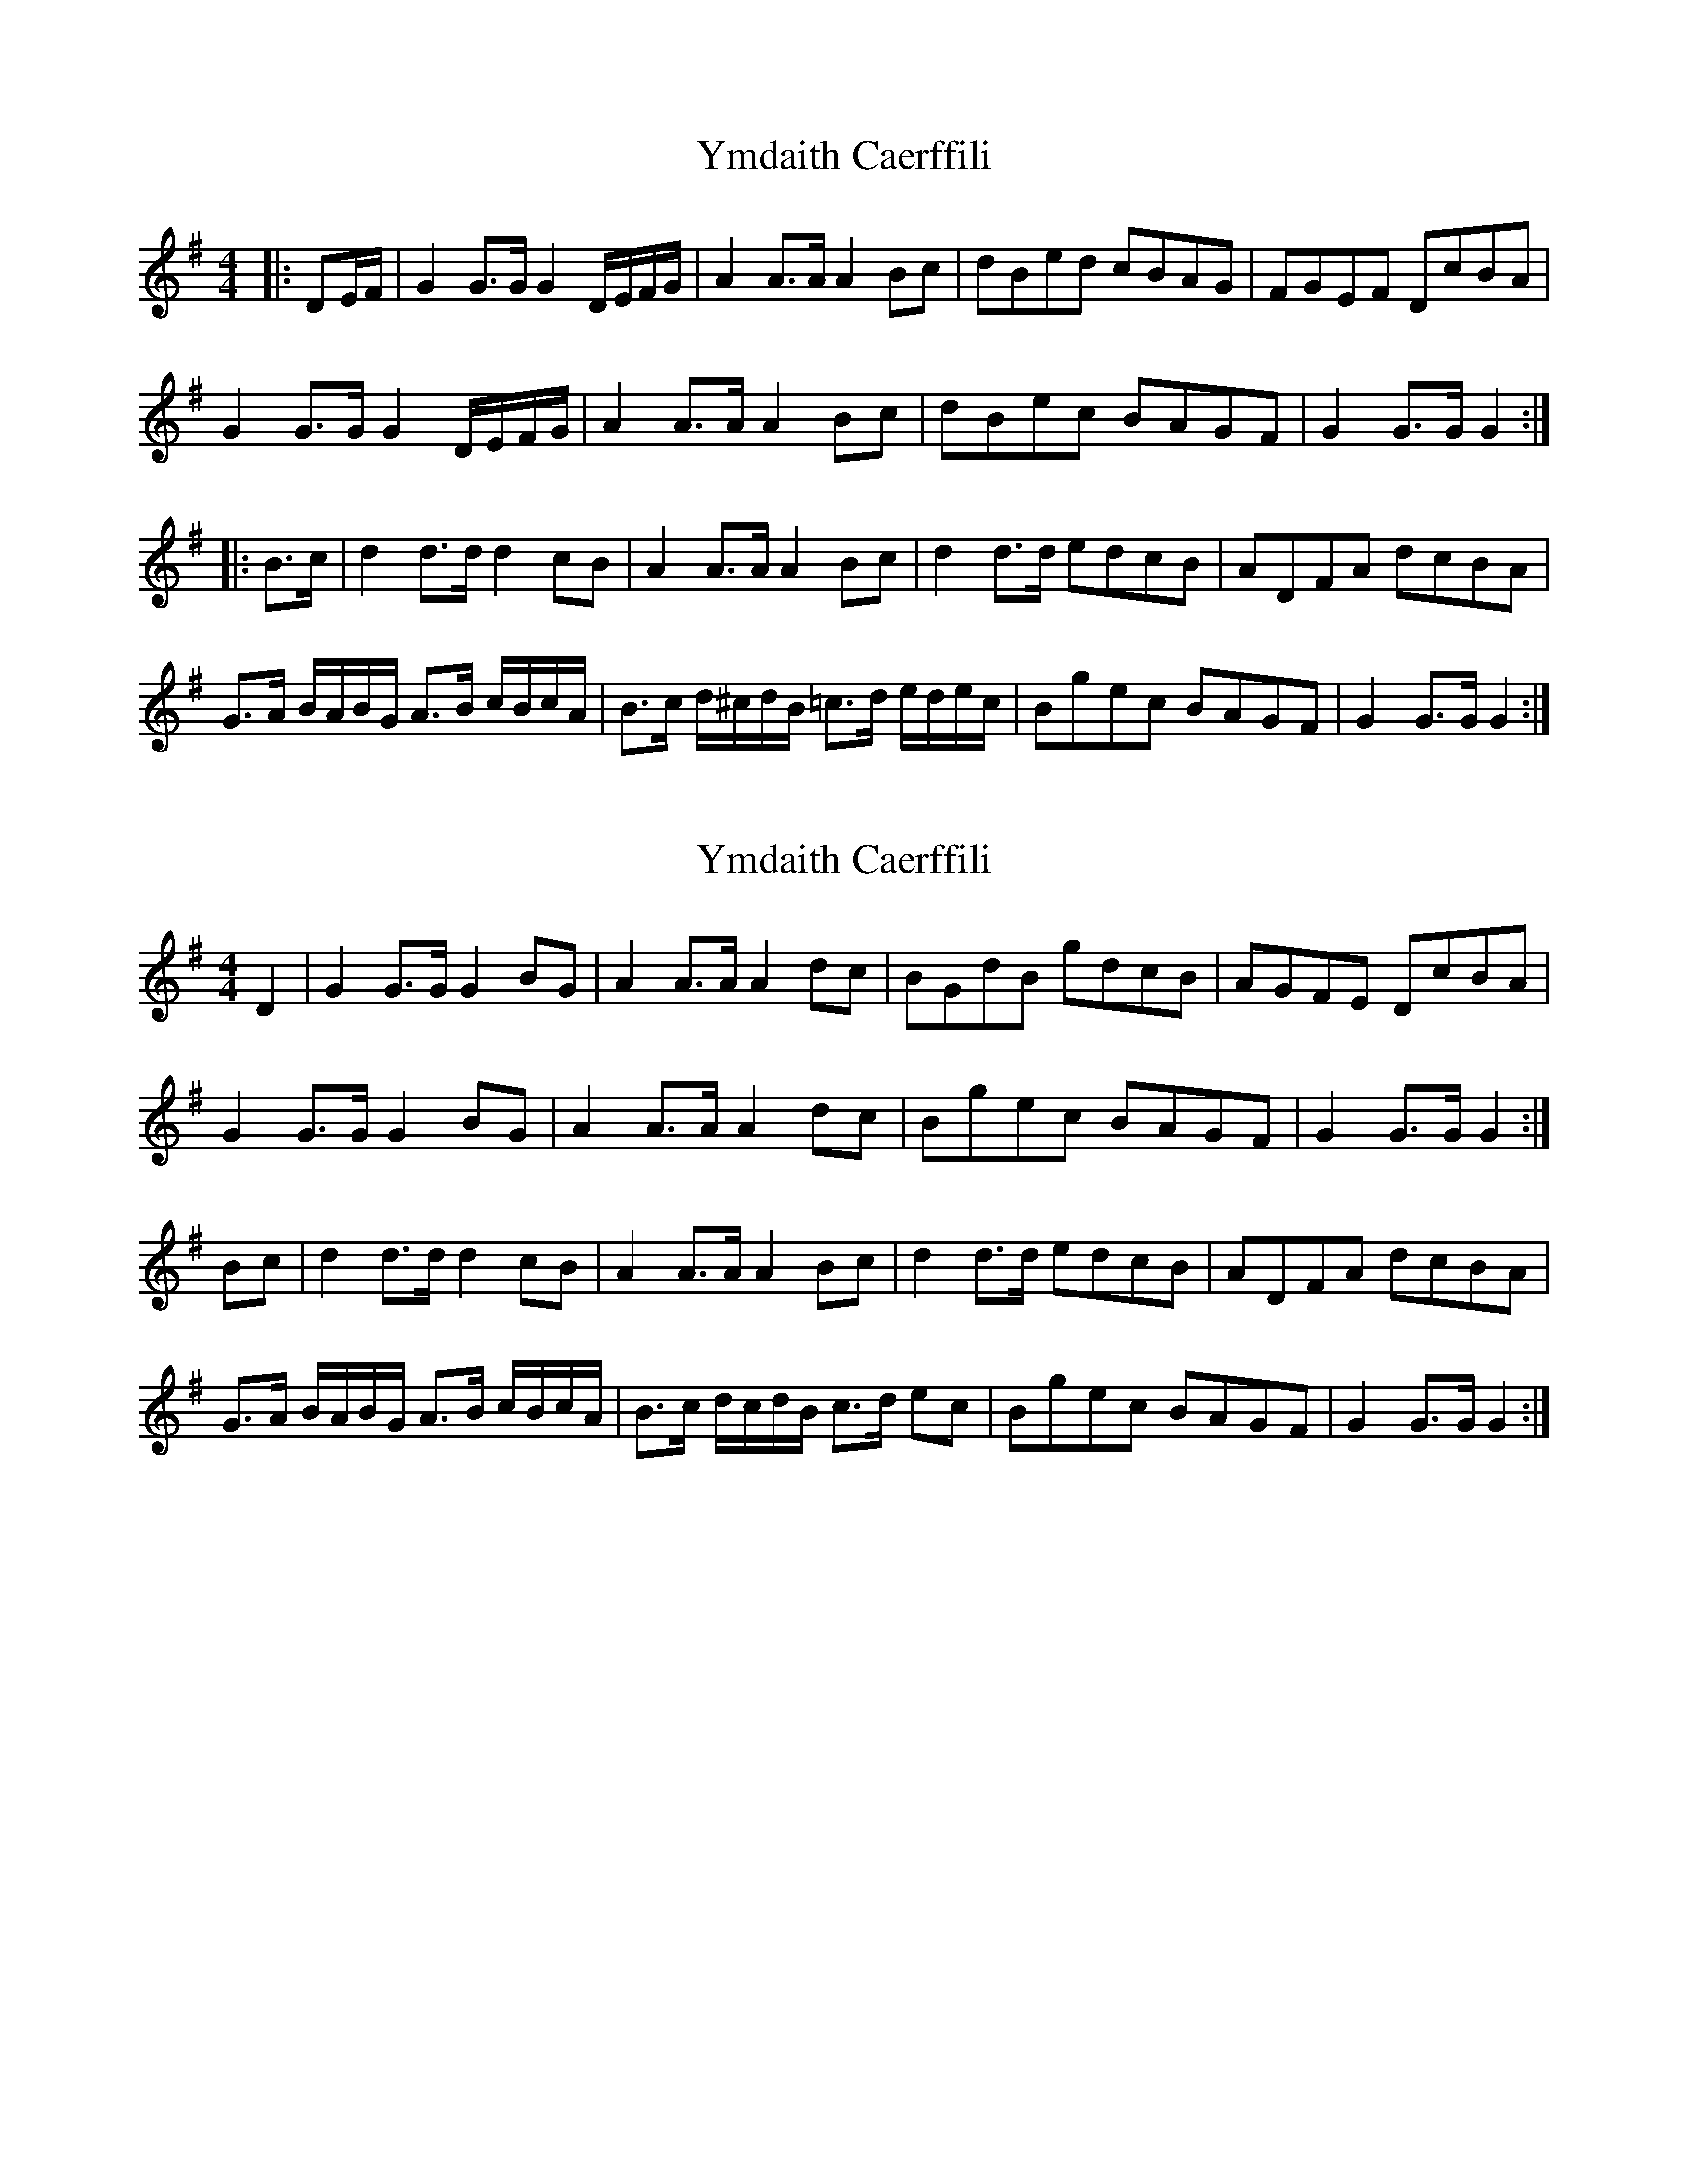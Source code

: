X: 1
T: Ymdaith Caerffili
Z: ceolachan
S: https://thesession.org/tunes/4558#setting4558
R: barndance
M: 4/4
L: 1/8
K: Gmaj
|: DE/F/ |G2 G>G G2 D/E/F/G/ | A2 A>A A2 Bc | dBed cBAG | FGEF DcBA |
G2 G>G G2 D/E/F/G/ | A2 A>A A2 Bc | dBec BAGF | G2 G>G G2 :|
|: B>c |d2 d>d d2 cB | A2 A>A A2 Bc | d2 d>d edcB | ADFA dcBA |
G>A B/A/B/G/ A>B c/B/c/A/ | B>c d/^c/d/B/ =c>d e/d/e/c/ | Bgec BAGF | G2 G>G G2 :|
X: 2
T: Ymdaith Caerffili
Z: Abram 
S: https://thesession.org/tunes/4558#setting27081
R: barndance
M: 4/4
L: 1/8
K: Gmaj
D2 | G2 G>G G2 BG | A2 A>A A2 dc | BGdB gdcB | AGFE DcBA |
G2 G>G G2 BG | A2 A>A A2 dc | Bgec BAGF | G2 G>G G2 :|
Bc | d2 d>d d2 cB | A2 A>A A2 Bc | d2 d>d edcB | ADFA dcBA |
G>A B/A/B/G/ A>B c/B/c/A/ | B>c d/c/d/B/ c>d ec | Bgec BAGF | G2 G>G G2 :|
